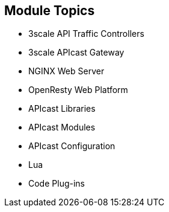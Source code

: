 :scrollbar:
:data-uri:


== Module Topics

* 3scale API Traffic Controllers
* 3scale APIcast Gateway
* NGINX Web Server
* OpenResty Web Platform
* APIcast Libraries
* APIcast Modules
* APIcast Configuration
* Lua
* Code Plug-ins


ifdef::showscript[]

Transcript:


This module introduces NGINX customizations. It begins with the 3scale API traffic management controllers, chiefly the APIcast gateway. The module continues with the NGNIX web server, including an overview, the basic architecture, the functional modules, and its integration with the OpenResty web platform. The APIcast libraries are discussed, with a mention of the extended NGNIX modules and the modules used primarily for internal purposes. Next the APIcast modules are covered, featuring the nine module phases and a look at the default module and custom modules, followed by APIcast configuration. The module concludes with an overview of Lua and its basic concepts and a discussion of code plug-ins.


endif::showscript[]
